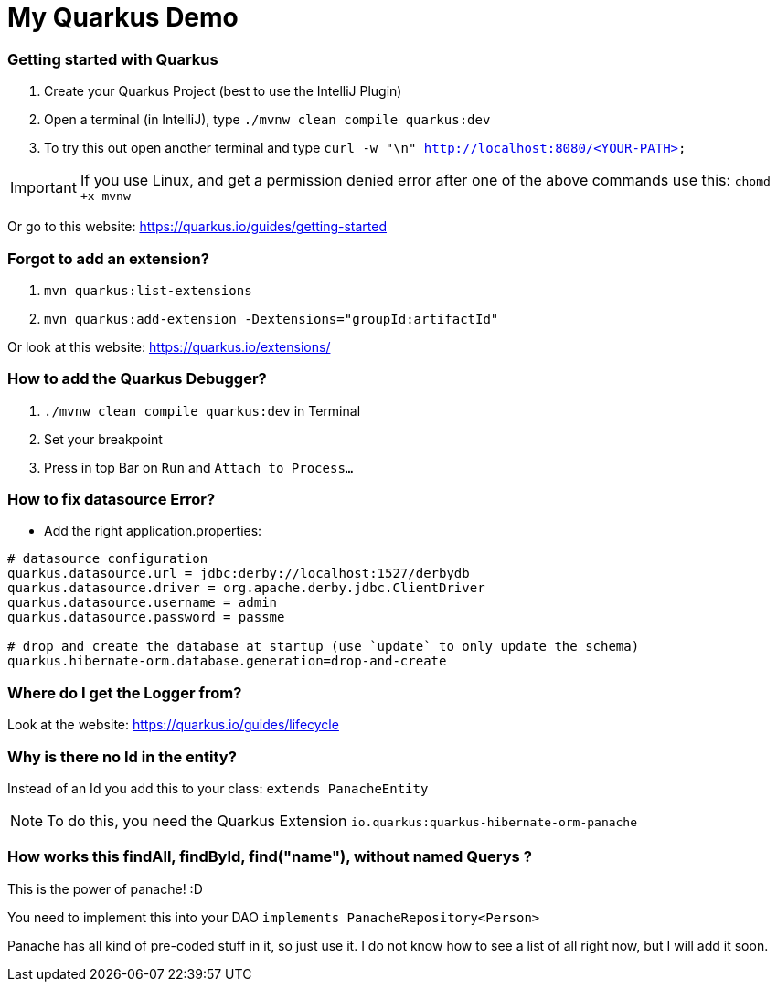 # My Quarkus Demo

### Getting started with Quarkus

1. Create your Quarkus Project (best to use the IntelliJ Plugin)

2. Open a terminal (in IntelliJ), type ``./mvnw clean compile quarkus:dev``

3. To try this out open another terminal and type ``curl -w "\n" http://localhost:8080/<YOUR-PATH>``

IMPORTANT: If you use Linux, and get a permission denied error after one of the above commands use this: ``chomd +x mvnw``

Or go to this website: https://quarkus.io/guides/getting-started

### Forgot to add an extension?
1. ``mvn quarkus:list-extensions``

2. ``mvn quarkus:add-extension -Dextensions="groupId:artifactId"``

Or look at this website: https://quarkus.io/extensions/

### How to add the Quarkus Debugger?
1. ```./mvnw clean compile quarkus:dev``` in Terminal

2. Set your breakpoint

3. Press in top Bar on ``Run``  and  ``Attach to Process...``

### How to fix datasource Error?
* Add the right application.properties:
```
# datasource configuration
quarkus.datasource.url = jdbc:derby://localhost:1527/derbydb
quarkus.datasource.driver = org.apache.derby.jdbc.ClientDriver
quarkus.datasource.username = admin
quarkus.datasource.password = passme

# drop and create the database at startup (use `update` to only update the schema)
quarkus.hibernate-orm.database.generation=drop-and-create
```

### Where do I get the Logger from?
Look at the website: https://quarkus.io/guides/lifecycle

### Why is there no Id in the entity?

Instead of an Id you add this to your class: ``extends PanacheEntity``

NOTE: To do this, you need the Quarkus Extension ``io.quarkus:quarkus-hibernate-orm-panache``

### How works this findAll, findById, find("name"), without named Querys ?

This is the power of panache! :D

You need to implement this into your DAO ``implements PanacheRepository<Person> ``

Panache has all kind of pre-coded stuff in it, so just use it. I do not know how to see a list of all right now, but I will add it soon.